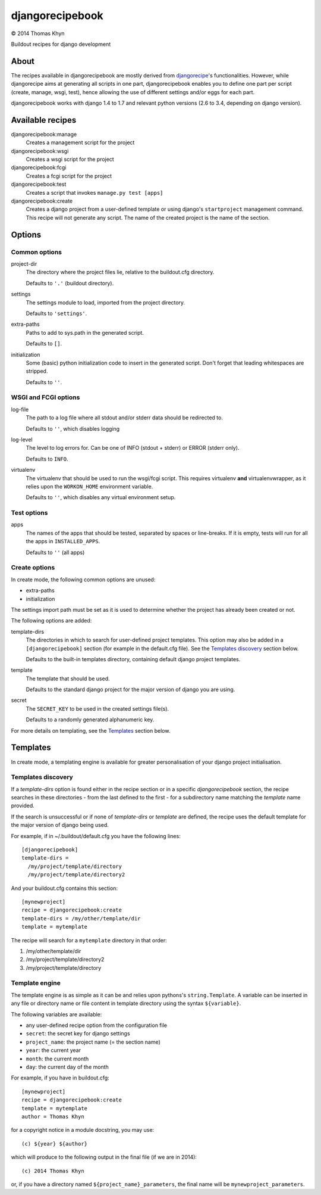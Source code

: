 djangorecipebook
================

|copyright| 2014 Thomas Khyn

Buildout recipes for django development


About
-----

The recipes available in djangorecipebook are mostly derived from
djangorecipe_'s functionalities. However, while djangorecipe aims at generating
all scripts in one part, djangorecipebook enables you to define one part per
script (create, manage, wsgi, test), hence allowing the use of different
settings and/or eggs for each part.

djangorecipebook works with django 1.4 to 1.7 and relevant python versions
(2.6 to 3.4, depending on django version).


Available recipes
-----------------

djangorecipebook:manage
   Creates a management script for the project

djangorecipebook:wsgi
   Creates a wsgi script for the project

djangorecipebook:fcgi
   Creates a fcgi script for the project

djangorecipebook:test
   Creates a script that invokes ``manage.py test [apps]``

djangorecipebook:create
   Creates a django project from a user-defined template or using django's
   ``startproject`` management command. This recipe will not generate any script.
   The name of the created project is the name of the section.


Options
-------

Common options
..............

project-dir
   The directory where the project files lie, relative to the buildout.cfg
   directory.

   Defaults to ``'.'`` (buildout directory).

settings
   The settings module to load, imported from the project directory.

   Defaults to ``'settings'``.

extra-paths
   Paths to add to sys.path in the generated script.

   Defaults to ``[]``.

initialization
   Some (basic) python initialization code to insert in the generated script.
   Don't forget that leading whitespaces are stripped.

   Defaults to ``''``.


WSGI and FCGI options
.....................

log-file
   The path to a log file where all stdout and/or stderr data should be
   redirected to.

   Defaults to ``''``, which disables logging

log-level
   The level to log errors for. Can be one of INFO (stdout + stderr) or
   ERROR (stderr only).

   Defaults to ``INFO``.

virtualenv
   The virtualenv that should be used to run the wsgi/fcgi script. This
   requires virtualenv **and** virtualenvwrapper, as it relies upon the
   ``WORKON_HOME`` environment variable.

   Defaults to ``''``, which disables any virtual environment setup.

Test options
............

apps
   The names of the apps that should be tested, separated by spaces or
   line-breaks. If it is empty, tests will run for all the apps in
   ``INSTALLED_APPS``.

   Defaults to ``''`` (all apps)

Create options
..............

In create mode, the following common options are unused:

- extra-paths
- initialization

The settings import path must be set as it is used to determine whether the
project has already been created or not.

The following options are added:

template-dirs
   The directories in which to search for user-defined project templates. This
   option may also be added in a ``[djangorecipebook]`` section (for example in
   the default.cfg file). See the `Templates discovery`_ section below.

   Defaults to the built-in templates directory, containing default django
   project templates.

template
   The template that should be used.

   Defaults to the standard django project for the major version of django you
   are using.

secret
   The ``SECRET_KEY`` to be used in the created settings file(s).

   Defaults to a randomly generated alphanumeric key.

For more details on templating, see the `Templates`_ section below.


Templates
---------

In create mode, a templating engine is available for greater personalisation
of your django project initialisation.

Templates discovery
...................

If a `template-dirs` option is found either in the recipe section or in a
specific `djangorecipebook` section, the recipe searches in these directories
- from the last defined to the first - for a subdirectory name matching the
`template` name provided.

If the search is unsuccessful or if none of `template-dirs` or `template` are
defined, the recipe uses the default template for the major version of django
being used.

For example, if in ~/.buildout/default.cfg you have the following lines::

    [djangorecipebook]
    template-dirs =
      /my/project/template/directory
      /my/project/template/directory2

And your buildout.cfg contains this section::

    [mynewproject]
    recipe = djangorecipebook:create
    template-dirs = /my/other/template/dir
    template = mytemplate

The recipe will search for a ``mytemplate`` directory in that order:

1. /my/other/template/dir
2. /my/project/template/directory2
3. /my/project/template/directory

Template engine
...............

The template engine is as simple as it can be and relies upon pythons's
``string.Template``. A variable can be inserted in any file or directory name or
file content in template directory using the syntax ``${variable}``.

The following variables are available:

- any user-defined recipe option from the configuration file
- ``secret``: the secret key for django settings
- ``project_name``: the project name (= the section name)
- ``year``: the current year
- ``month``: the current month
- ``day``: the current day of the month

For example, if you have in buildout.cfg::

    [mynewproject]
    recipe = djangorecipebook:create
    template = mytemplate
    author = Thomas Khyn

for a copyright notice in a module docstring, you may use::

    (c) ${year} ${author}

which will produce to the following output in the final file (if we are in
2014)::

    (c) 2014 Thomas Khyn

or, if you have a directory named ``${project_name}_parameters``, the final name
will be ``mynewproject_parameters``.


.. |copyright| unicode:: 0xA9
.. _djangorecipe: https://github.com/rvanlaar/djangorecipe
